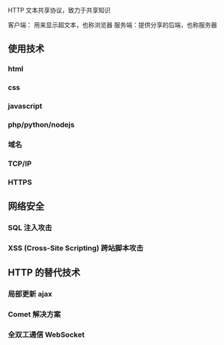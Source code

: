 HTTP  文本共享协议，致力于共享知识

客户端： 用来显示超文本，也称浏览器
服务端：提供分享的后端，也称服务器

** 使用技术

*** html
*** css
*** javascript
*** php/python/nodejs
*** 域名
*** TCP/IP
*** HTTPS
    
** 网络安全

*** SQL 注入攻击

*** XSS (Cross-Site Scripting) 跨站脚本攻击

   
** HTTP 的替代技术
   
*** 局部更新 ajax 

*** Comet 解决方案
    
*** 全双工通信 WebSocket
